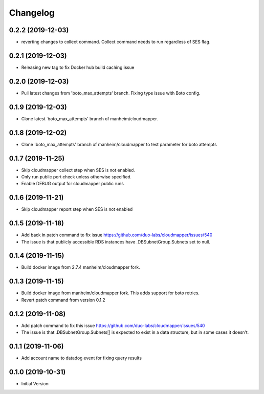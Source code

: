 Changelog
=========

0.2.2 (2019-12-03)
------------------

* reverting changes to collect command. Collect command needs to run regardless of SES flag.

0.2.1 (2019-12-03)
------------------

* Releasing new tag to fix Docker hub build caching issue

0.2.0 (2019-12-03)
------------------

* Pull latest changes from 'boto_max_attempts' branch. Fixing type issue with Boto config.

0.1.9 (2019-12-03)
------------------

* Clone latest 'boto_max_attempts' branch of manheim/cloudmapper.

0.1.8 (2019-12-02)
------------------

* Clone 'boto_max_attempts' branch of manheim/cloudmapper to test parameter for boto attempts

0.1.7 (2019-11-25)
------------------

* Skip cloudmapper collect step when SES is not enabled.
* Only run public port check unless otherwise specified.
* Enable DEBUG output for cloudmapper public runs

0.1.6 (2019-11-21)
------------------

* Skip cloudmapper report step when SES is not enabled


0.1.5 (2019-11-18)
------------------

* Add back in patch command to fix issue https://github.com/duo-labs/cloudmapper/issues/540
* The issue is that publicly accessible RDS instances have .DBSubnetGroup.Subnets set to null.

0.1.4 (2019-11-15)
------------------

* Build docker image from 2.7.4 manheim/cloudmapper fork.

0.1.3 (2019-11-15)
------------------

* Build docker image from manheim/cloudmapper fork. This adds support for boto retries.
* Revert patch command from version 0.1.2

0.1.2 (2019-11-08)
------------------

* Add patch command to fix this issue https://github.com/duo-labs/cloudmapper/issues/540
* The issue is that .DBSubnetGroup.Subnets[] is expected to exist in a data structure, but in some cases it doesn't.

0.1.1 (2019-11-06)
------------------

* Add account name to datadog event for fixing query results

0.1.0 (2019-10-31)
------------------

* Initial Version
